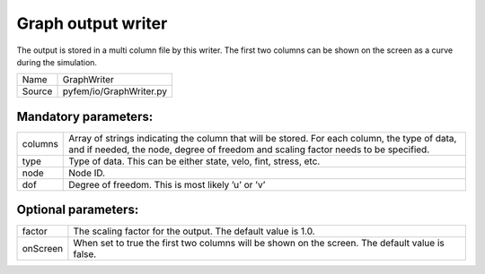 ========================
Graph output writer
========================

The output is stored in a multi column file by this writer. The 
first two columns can be shown on the screen as a curve during the simulation.

+---------------------+-------------------------------------+
| Name                | GraphWriter                         |
+---------------------+-------------------------------------+
| Source              | pyfem/io/GraphWriter.py             |
+---------------------+-------------------------------------+

-----------------------
Mandatory parameters:
-----------------------

+---------------------+-------------------------------------+
| columns             | Array of strings indicating the     |
|                     | column that will be stored. For     |
|                     | each column, the type of data,      |
|                     | and if needed, the node, degree of  |
|                     | freedom and scaling factor needs    |
|                     | to be specified.                    |
+---------------------+-------------------------------------+
| type                | Type of data. This can be either    |
|                     | state, velo, fint, stress, etc.     |
+---------------------+-------------------------------------+
| node                |  Node ID.                           |
+---------------------+-------------------------------------+
| dof                 | Degree of freedom. This is most     |
|                     | likely ’u’ or ’v’                   |
+---------------------+-------------------------------------+

--------------------------
Optional parameters:
--------------------------

+---------------------+-------------------------------------+
| factor              | The scaling factor for the output.  |
|                     | The default value is 1.0.           |
+---------------------+-------------------------------------+
| onScreen            | When set to true the first two      |
|                     | columns will be shown on the        |
|                     | screen. The default value is false. |
+---------------------+-------------------------------------+